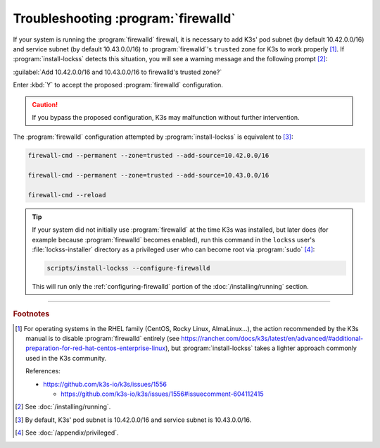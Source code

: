 ====================================
Troubleshooting :program:`firewalld`
====================================

If your system is running the :program:`firewalld` firewall, it is necessary to add K3s' pod subnet (by default 10.42.0.0/16) and service subnet (by default 10.43.0.0/16) to :program:`firewalld`'s ``trusted`` zone for K3s to work properly [#fnrhel]_. If :program:`install-lockss` detects this situation, you will see a warning message and the following prompt [#fnrunning]_:

:guilabel:`Add 10.42.0.0/16 and 10.43.0.0/16 to firewalld's trusted zone?`

Enter :kbd:`Y` to accept the proposed :program:`firewalld` configuration.

.. caution::

   If you bypass the proposed configuration, K3s may malfunction without further intervention.

The :program:`firewalld` configuration attempted by :program:`install-lockss` is equivalent to [#fnfirewalld]_:

.. code-block:: shell

   firewall-cmd --permanent --zone=trusted --add-source=10.42.0.0/16

   firewall-cmd --permanent --zone=trusted --add-source=10.43.0.0/16

   firewall-cmd --reload

.. tip::

   If your system did not initially use :program:`firewalld` at the time K3s was installed, but later does (for example because :program:`firewalld` becomes enabled), run this command in the ``lockss`` user's :file:`lockss-installer` directory as a privileged user who can become root via :program:`sudo` [#fnprivileged]_:

   .. code-block:: shell

      scripts/install-lockss --configure-firewalld

   This will run only the :ref:`configuring-firewalld` portion of the :doc:`/installing/running` section.

----

.. rubric:: Footnotes

.. [#fnrhel]

   For operating systems in the RHEL family (CentOS, Rocky Linux, AlmaLinux...), the action recommended by the K3s manual is to disable :program:`firewalld` entirely (see https://rancher.com/docs/k3s/latest/en/advanced/#additional-preparation-for-red-hat-centos-enterprise-linux), but :program:`install-lockss` takes a lighter approach commonly used in the K3s community.

   References:

   *  https://github.com/k3s-io/k3s/issues/1556

      *  https://github.com/k3s-io/k3s/issues/1556#issuecomment-604112415

.. [#fnrunning]

   See :doc:`/installing/running`.

.. [#fnfirewalld]

   By default, K3s' pod subnet is 10.42.0.0/16 and service subnet is 10.43.0.0/16.

.. [#fnprivileged]

   See :doc:`/appendix/privileged`.
